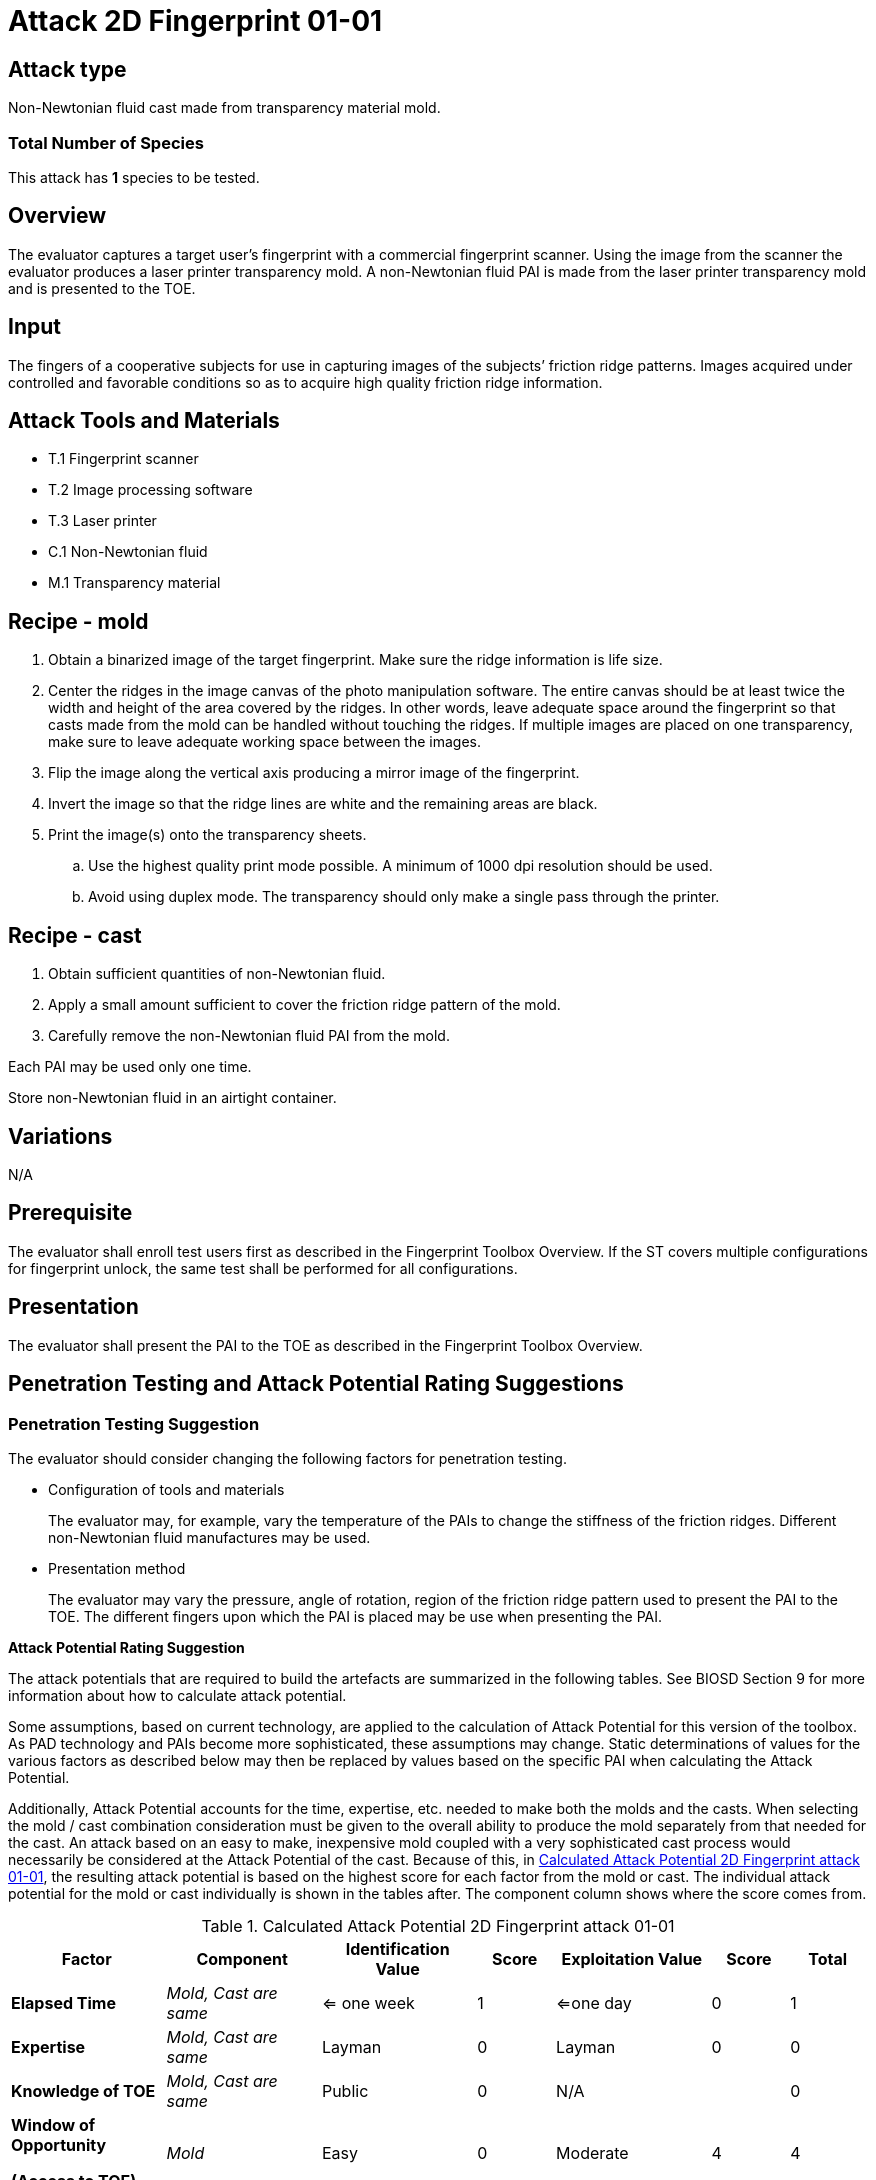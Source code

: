 = Attack 2D Fingerprint 01-01

== Attack type
Non-Newtonian fluid cast made from transparency material mold.

=== Total Number of Species
This attack has *1* species to be tested.

== Overview
The evaluator captures a target user’s fingerprint with a commercial fingerprint scanner. Using the image from the scanner the evaluator produces a laser printer transparency mold. A non-Newtonian fluid PAI is made from the laser printer transparency mold and is presented to the TOE.

== Input
The fingers of a cooperative subjects for use in capturing images of the subjects’ friction ridge patterns. Images acquired under controlled and favorable conditions so as to acquire high quality friction ridge information.

== Attack Tools and Materials
* T.1 Fingerprint scanner
* T.2 Image processing software
* T.3 Laser printer
* C.1 Non-Newtonian fluid
* M.1 Transparency material

== Recipe - mold
. Obtain a binarized image of the target fingerprint. Make sure the ridge information is life size.
. Center the ridges in the image canvas of the photo manipulation software. The entire canvas should be at least twice the width and height of the area covered by the ridges. In other words, leave adequate space around the fingerprint so that casts made from the mold can be handled without touching the ridges. If multiple images are placed on one transparency, make sure to leave adequate working space between the images.
. Flip the image along the vertical axis producing a mirror image of the fingerprint.
. Invert the image so that the ridge lines are white and the remaining areas are black.
. Print the image(s) onto the transparency sheets.
.. Use the highest quality print mode possible. A minimum of 1000 dpi resolution should be used.
.. Avoid using duplex mode. The transparency should only make a single pass through the printer.

== Recipe - cast
. Obtain sufficient quantities of non-Newtonian fluid.
. Apply a small amount sufficient to cover the friction ridge pattern of the mold.
. Carefully remove the non-Newtonian fluid PAI from the mold.

Each PAI may be used only one time.

Store non-Newtonian fluid in an airtight container.

== Variations
N/A

== Prerequisite
The evaluator shall enroll test users first as described in the Fingerprint Toolbox Overview. If the ST covers multiple configurations for fingerprint unlock, the same test shall be performed for all configurations.

== Presentation
The evaluator shall present the PAI to the TOE as described in the Fingerprint Toolbox Overview.

== Penetration Testing and Attack Potential Rating Suggestions
=== Penetration Testing Suggestion
The evaluator should consider changing the following factors for penetration testing.

* Configuration of tools and materials
+
The evaluator may, for example, vary the temperature of the PAIs to change the stiffness of the friction ridges. Different non-Newtonian fluid manufactures may be used.

* Presentation method
+
The evaluator may vary the pressure, angle of rotation, region of the friction ridge pattern used to present the PAI to the TOE. The different fingers upon which the PAI is placed may be use when presenting the PAI.

*Attack Potential Rating Suggestion*

The attack potentials that are required to build the artefacts are summarized in the following tables. See BIOSD Section 9 for more information about how to calculate attack potential.

Some assumptions, based on current technology, are applied to the calculation of Attack Potential for this version of the toolbox. As PAD technology and PAIs become more sophisticated, these assumptions may change. Static determinations of values for the various factors as described below may then be replaced by values based on the specific PAI when calculating the Attack Potential.

Additionally, Attack Potential accounts for the time, expertise, etc. needed to make both the molds and the casts. When selecting the mold / cast combination consideration must be given to the overall ability to produce the mold separately from that needed for the cast. An attack based on an easy to make, inexpensive mold coupled with a very sophisticated cast process would necessarily be considered at the Attack Potential of the cast.  Because of this, in <<calculatedtable>>, the resulting attack potential is based on the highest score for each factor from the mold or cast. The individual attack potential for the mold or cast individually is shown in the tables after. The component column shows where the score comes from.

.Calculated Attack Potential 2D Fingerprint attack 01-01
[[calculatedtable]]
[cols=".^2,.^2,.^2,^.^1,.^2,^.^1,^.^1",options="header",]
|===
|Factor 
|Component
|Identification Value
|Score
|Exploitation Value
|Score
|Total

|*Elapsed Time*
|_Mold, Cast are same_
|<= one week 
|1 
|<=one day 
|0 
|1

|*Expertise*
|_Mold, Cast are same_
|Layman
|0
|Layman
|0
|0

|*Knowledge of TOE*
|_Mold, Cast are same_
|Public
|0
|N/A
|
|0

a|*Window of Opportunity*

*(Access to TOE)*
|_Mold_
|Easy
|0
|Moderate
|4
|4

a|*Window of Opportunity*

*(Access to Biometric Characteristics)*
|_Cast_
|N/A
|
|Non-cooperative
|2
|2

|*Equipment*
|_Mold, Cast are same_
|Standard
|0
|Standard
|0
|0

7.+^.^|Calculated Total Attack Potential = 7 < Basic Attack Potential

|===

.Mold Attack Potential 2D Fingerprint attack 01-01
[cols=".^2,.^2,^.^1,.^2,^.^1,^.^1",options="header",]
|===
|Factor 
|Identification Value
|Score
|Exploitation Value
|Score
|Total

|*Elapsed Time*
|<= one week 
|1 
|<=one day 
|0 
|1

|*Expertise*
|Layman
|0
|Layman
|0
|0

|*Knowledge of TOE*
|Public
|0
|N/A
|
|0

a|*Window of Opportunity*

*(Access to TOE)*
|Easy
|0
|N/A
|
|0

a|*Window of Opportunity*

*(Access to Biometric Characteristics)*
|N/A
|
|Non-cooperative
|2
|2

|*Equipment*
|Standard
|0
|Standard
|0
|0

6.+^.^|Mold-only Total Attack Potential = 3 < Basic Attack Potential

|===

.Cast Attack Potential 2D Fingerprint attack 01-01
[cols=".^2,.^2,^.^1,.^2,^.^1,^.^1",options="header",]
|===
|Factor 
|Identification Value
|Score
|Exploitation Value
|Score
|Total

|*Elapsed Time*
|<= one week 
|1 
|<=one day 
|0 
|1

|*Expertise*
|Layman
|0
|Layman
|0
|0

|*Knowledge of TOE*
|Public
|0
|N/A
|
|0

a|*Window of Opportunity*

*(Access to TOE)*
|Easy
|0
|Moderate
|4
|4

a|*Window of Opportunity*

*(Access to Biometric Characteristics)*
|N/A
|
|N/A
|
|

|*Equipment*
|Standard
|0
|Standard
|0
|0

6.+^.^|Cast-only Total Attack Potential = 5 < Basic Attack Potential

|===

== Pass Criteria
There is no additional criteria other than what is defined in BIOSD and PAD Toolbox Overview.
